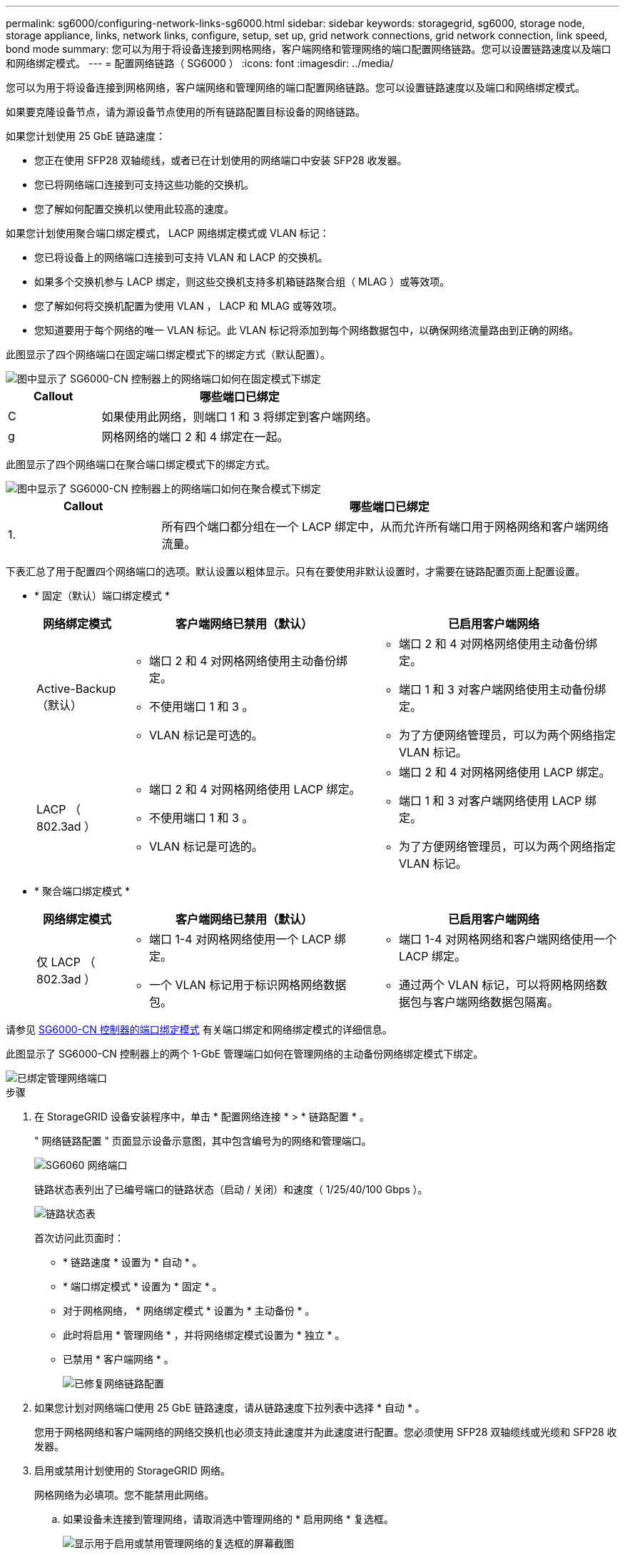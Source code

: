 ---
permalink: sg6000/configuring-network-links-sg6000.html 
sidebar: sidebar 
keywords: storagegrid, sg6000, storage node, storage appliance, links, network links, configure, setup, set up, grid network connections, grid network connection, link speed, bond mode 
summary: 您可以为用于将设备连接到网格网络，客户端网络和管理网络的端口配置网络链路。您可以设置链路速度以及端口和网络绑定模式。 
---
= 配置网络链路（ SG6000 ）
:icons: font
:imagesdir: ../media/


[role="lead"]
您可以为用于将设备连接到网格网络，客户端网络和管理网络的端口配置网络链路。您可以设置链路速度以及端口和网络绑定模式。

如果要克隆设备节点，请为源设备节点使用的所有链路配置目标设备的网络链路。

如果您计划使用 25 GbE 链路速度：

* 您正在使用 SFP28 双轴缆线，或者已在计划使用的网络端口中安装 SFP28 收发器。
* 您已将网络端口连接到可支持这些功能的交换机。
* 您了解如何配置交换机以使用此较高的速度。


如果您计划使用聚合端口绑定模式， LACP 网络绑定模式或 VLAN 标记：

* 您已将设备上的网络端口连接到可支持 VLAN 和 LACP 的交换机。
* 如果多个交换机参与 LACP 绑定，则这些交换机支持多机箱链路聚合组（ MLAG ）或等效项。
* 您了解如何将交换机配置为使用 VLAN ， LACP 和 MLAG 或等效项。
* 您知道要用于每个网络的唯一 VLAN 标记。此 VLAN 标记将添加到每个网络数据包中，以确保网络流量路由到正确的网络。


此图显示了四个网络端口在固定端口绑定模式下的绑定方式（默认配置）。

image::../media/sg6000_cn_fixed_port.gif[图中显示了 SG6000-CN 控制器上的网络端口如何在固定模式下绑定]

[cols="1a,3a"]
|===
| Callout | 哪些端口已绑定 


 a| 
C
 a| 
如果使用此网络，则端口 1 和 3 将绑定到客户端网络。



 a| 
g
 a| 
网格网络的端口 2 和 4 绑定在一起。

|===
此图显示了四个网络端口在聚合端口绑定模式下的绑定方式。

image::../media/sg6000_cn_aggregate_port.gif[图中显示了 SG6000-CN 控制器上的网络端口如何在聚合模式下绑定]

[cols="1a,3a"]
|===
| Callout | 哪些端口已绑定 


 a| 
1.
 a| 
所有四个端口都分组在一个 LACP 绑定中，从而允许所有端口用于网格网络和客户端网络流量。

|===
下表汇总了用于配置四个网络端口的选项。默认设置以粗体显示。只有在要使用非默认设置时，才需要在链路配置页面上配置设置。

* * 固定（默认）端口绑定模式 *
+
[cols="1a,3a,3a"]
|===
| 网络绑定模式 | 客户端网络已禁用（默认） | 已启用客户端网络 


 a| 
Active-Backup （默认）
 a| 
** 端口 2 和 4 对网格网络使用主动备份绑定。
** 不使用端口 1 和 3 。
** VLAN 标记是可选的。

 a| 
** 端口 2 和 4 对网格网络使用主动备份绑定。
** 端口 1 和 3 对客户端网络使用主动备份绑定。
** 为了方便网络管理员，可以为两个网络指定 VLAN 标记。




 a| 
LACP （ 802.3ad ）
 a| 
** 端口 2 和 4 对网格网络使用 LACP 绑定。
** 不使用端口 1 和 3 。
** VLAN 标记是可选的。

 a| 
** 端口 2 和 4 对网格网络使用 LACP 绑定。
** 端口 1 和 3 对客户端网络使用 LACP 绑定。
** 为了方便网络管理员，可以为两个网络指定 VLAN 标记。


|===
* * 聚合端口绑定模式 *
+
[cols="1a,3a,3a"]
|===
| 网络绑定模式 | 客户端网络已禁用（默认） | 已启用客户端网络 


 a| 
仅 LACP （ 802.3ad ）
 a| 
** 端口 1-4 对网格网络使用一个 LACP 绑定。
** 一个 VLAN 标记用于标识网格网络数据包。

 a| 
** 端口 1-4 对网格网络和客户端网络使用一个 LACP 绑定。
** 通过两个 VLAN 标记，可以将网格网络数据包与客户端网络数据包隔离。


|===


请参见 xref:port-bond-modes-for-sg6000-cn-controller.adoc[SG6000-CN 控制器的端口绑定模式] 有关端口绑定和网络绑定模式的详细信息。

此图显示了 SG6000-CN 控制器上的两个 1-GbE 管理端口如何在管理网络的主动备份网络绑定模式下绑定。

image::../media/sg6000_cn_bonded_managemente_ports.gif[已绑定管理网络端口]

.步骤
. 在 StorageGRID 设备安装程序中，单击 * 配置网络连接 * > * 链路配置 * 。
+
" 网络链路配置 " 页面显示设备示意图，其中包含编号为的网络和管理端口。

+
image::../media/sg6060_configuring_network_ports.png[SG6060 网络端口]

+
链路状态表列出了已编号端口的链路状态（启动 / 关闭）和速度（ 1/25/40/100 Gbps ）。

+
image::../media/sg6060_configuring_network_linkstatus.png[链路状态表]

+
首次访问此页面时：

+
** * 链路速度 * 设置为 * 自动 * 。
** * 端口绑定模式 * 设置为 * 固定 * 。
** 对于网格网络， * 网络绑定模式 * 设置为 * 主动备份 * 。
** 此时将启用 * 管理网络 * ，并将网络绑定模式设置为 * 独立 * 。
** 已禁用 * 客户端网络 * 。
+
image::../media/network_link_configuration_fixed.png[已修复网络链路配置]



. 如果您计划对网络端口使用 25 GbE 链路速度，请从链路速度下拉列表中选择 * 自动 * 。
+
您用于网格网络和客户端网络的网络交换机也必须支持此速度并为此速度进行配置。您必须使用 SFP28 双轴缆线或光缆和 SFP28 收发器。

. 启用或禁用计划使用的 StorageGRID 网络。
+
网格网络为必填项。您不能禁用此网络。

+
.. 如果设备未连接到管理网络，请取消选中管理网络的 * 启用网络 * 复选框。
+
image::../media/admin_network_disabled.gif[显示用于启用或禁用管理网络的复选框的屏幕截图]

.. 如果设备已连接到客户端网络，请选中客户端网络的 * 启用网络 * 复选框。
+
此时将显示网络端口的客户端网络设置。



. 请参见表，并配置端口绑定模式和网络绑定模式。
+
此示例显示：

+
** 为网格和客户端网络选择了 * 聚合 * 和 * LACP * 。您必须为每个网络指定唯一的 VLAN 标记。您可以选择 0 到 4095 之间的值。
** 已为管理网络选择 * 主动备份 * 。
+
image::../media/network_link_configuration_aggregate.gif[显示聚合模式的链路配置设置的屏幕截图]



. 对所做的选择感到满意后，单击 * 保存 * 。
+

NOTE: 如果更改了所连接的网络或链路，则可能会断开连接。如果您未在 1 分钟内重新连接，请使用其他 URL 之一重新输入 StorageGRID 设备安装程序的 URL xref:configuring-storagegrid-ip-addresses-sg6000.adoc[IP 地址] 已分配给设备： ` * https://_SG6000-CN_Controller_IP_:8443*`


